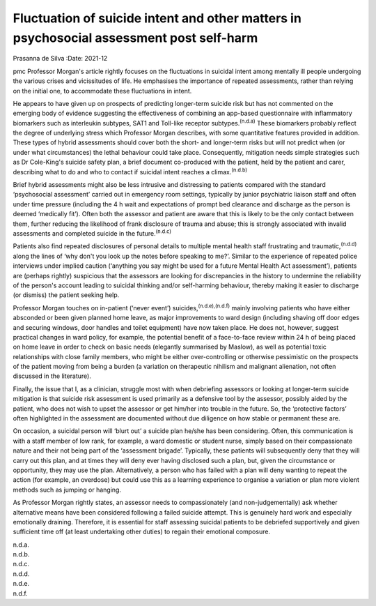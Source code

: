 =========================================================================================
Fluctuation of suicide intent and other matters in psychosocial assessment post self-harm
=========================================================================================

Prasanna de Silva
:Date: 2021-12


.. contents::
   :depth: 3
..

pmc
Professor Morgan's article rightly focuses on the fluctuations in
suicidal intent among mentally ill people undergoing the various crises
and vicissitudes of life. He emphasises the importance of repeated
assessments, rather than relying on the initial one, to accommodate
these fluctuations in intent.

He appears to have given up on prospects of predicting longer-term
suicide risk but has not commented on the emerging body of evidence
suggesting the effectiveness of combining an app-based questionnaire
with inflammatory biomarkers such as interleukin subtypes, SAT1 and
Toll-like receptor subtypes.\ :sup:`(n.d.a)` These biomarkers probably
reflect the degree of underlying stress which Professor Morgan
describes, with some quantitative features provided in addition. These
types of hybrid assessments should cover both the short- and longer-term
risks but will not predict when (or under what circumstances) the lethal
behaviour could take place. Consequently, mitigation needs simple
strategies such as Dr Cole-King's suicide safety plan, a brief document
co-produced with the patient, held by the patient and carer, describing
what to do and who to contact if suicidal intent reaches a
climax.\ :sup:`(n.d.b)`

Brief hybrid assessments might also be less intrusive and distressing to
patients compared with the standard ‘psychosocial assessment’ carried
out in emergency room settings, typically by junior psychiatric liaison
staff and often under time pressure (including the 4 h wait and
expectations of prompt bed clearance and discharge as the person is
deemed ‘medically fit’). Often both the assessor and patient are aware
that this is likely to be the only contact between them, further
reducing the likelihood of frank disclosure of trauma and abuse; this is
strongly associated with invalid assessments and completed suicide in
the future.\ :sup:`(n.d.c)`

Patients also find repeated disclosures of personal details to multiple
mental health staff frustrating and traumatic,\ :sup:`(n.d.d)` along the
lines of ‘why don't you look up the notes before speaking to me?’.
Similar to the experience of repeated police interviews under implied
caution (‘anything you say might be used for a future Mental Health Act
assessment’), patients are (perhaps rightly) suspicious that the
assessors are looking for discrepancies in the history to undermine the
reliability of the person's account leading to suicidal thinking and/or
self-harming behaviour, thereby making it easier to discharge (or
dismiss) the patient seeking help.

Professor Morgan touches on in-patient (‘never event’)
suicides,\ :sup:`(n.d.e),(n.d.f)` mainly involving patients who have
either absconded or been given planned home leave, as major improvements
to ward design (including shaving off door edges and securing windows,
door handles and toilet equipment) have now taken place. He does not,
however, suggest practical changes in ward policy, for example, the
potential benefit of a face-to-face review within 24 h of being placed
on home leave in order to check on basic needs (elegantly summarised by
Maslow), as well as potential toxic relationships with close family
members, who might be either over-controlling or otherwise pessimistic
on the prospects of the patient moving from being a burden (a variation
on therapeutic nihilism and malignant alienation, not often discussed in
the literature).

Finally, the issue that I, as a clinician, struggle most with when
debriefing assessors or looking at longer-term suicide mitigation is
that suicide risk assessment is used primarily as a defensive tool by
the assessor, possibly aided by the patient, who does not wish to upset
the assessor or get him/her into trouble in the future. So, the
‘protective factors’ often highlighted in the assessment are documented
without due diligence on how stable or permanent these are.

On occasion, a suicidal person will ‘blurt out’ a suicide plan he/she
has been considering. Often, this communication is with a staff member
of low rank, for example, a ward domestic or student nurse, simply based
on their compassionate nature and their not being part of the
‘assessment brigade’. Typically, these patients will subsequently deny
that they will carry out this plan, and at times they will deny ever
having disclosed such a plan, but, given the circumstance or
opportunity, they may use the plan. Alternatively, a person who has
failed with a plan will deny wanting to repeat the action (for example,
an overdose) but could use this as a learning experience to organise a
variation or plan more violent methods such as jumping or hanging.

As Professor Morgan rightly states, an assessor needs to compassionately
(and non-judgementally) ask whether alternative means have been
considered following a failed suicide attempt. This is genuinely hard
work and especially emotionally draining. Therefore, it is essential for
staff assessing suicidal patients to be debriefed supportively and given
sufficient time off (at least undertaking other duties) to regain their
emotional composure.

.. container:: references csl-bib-body hanging-indent
   :name: refs

   .. container:: csl-entry
      :name: ref-ref1

      n.d.a.

   .. container:: csl-entry
      :name: ref-ref2

      n.d.b.

   .. container:: csl-entry
      :name: ref-ref3

      n.d.c.

   .. container:: csl-entry
      :name: ref-ref4

      n.d.d.

   .. container:: csl-entry
      :name: ref-ref5

      n.d.e.

   .. container:: csl-entry
      :name: ref-ref6

      n.d.f.
